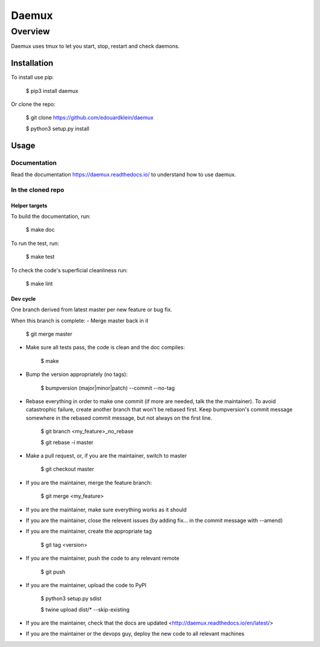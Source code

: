 #######
Daemux
#######

Overview
---------

Daemux uses tmux to let you start, stop, restart and check daemons.

Installation
==============

To install use pip:

    $ pip3 install daemux


Or clone the repo:

    $ git clone https://github.com/edouardklein/daemux

    $ python3 setup.py install
    
    

Usage
=======

Documentation
++++++++++++++

Read the documentation https://daemux.readthedocs.io/ to understand how to use daemux.

In the cloned repo
+++++++++++++++++++++

Helper targets
>>>>>>>>>>>>>>>>

To build the documentation, run:

    $ make doc
    
To run the test, run:

    $ make test

To check the code's superficial cleanliness run:

    $ make lint

Dev cycle
>>>>>>>>>>>

One branch derived from latest master per new feature or bug fix.

When this branch is complete:
- Merge master back in it
        
        $ git merge master
        
- Make sure all tests pass, the code is clean and the doc compiles:

        $ make
        
- Bump the version appropriately (no tags):

        $ bumpversion (major|minor|patch) --commit --no-tag
        
- Rebase everything in order to make one commit (if more are needed, talk the the maintainer). To avoid catastrophic failure, create another branch that won't be rebased first. Keep bumpversion's commit message somewhere in the rebased commit message, but not always on the first line.

        $ git branch <my_feature>_no_rebase

        $ git rebase -i master
        
- Make a pull request, or, if you are the maintainer, switch to master

        $ git checkout master
        
- If you are the maintainer, merge the feature branch:
        
        $ git merge <my_feature>
        
- If you are the maintainer, make sure everything works as it should

- If you are the maintainer, close the relevent issues (by adding fix... in the commit message with --amend)

- If you are the maintainer, create the appropriate tag

        $ git tag <version>

- If you are the maintainer, push the code to any relevant remote

        $ git push
        
- If you are the maintainer, upload the code to PyPI

       $ python3 setup.py sdist

       $ twine upload dist/* --skip-existing
        
- If you are the maintainer, check that the docs are updated <http://daemux.readthedocs.io/en/latest/>

- If you are the maintainer or the devops guy, deploy the new code to all relevant machines

